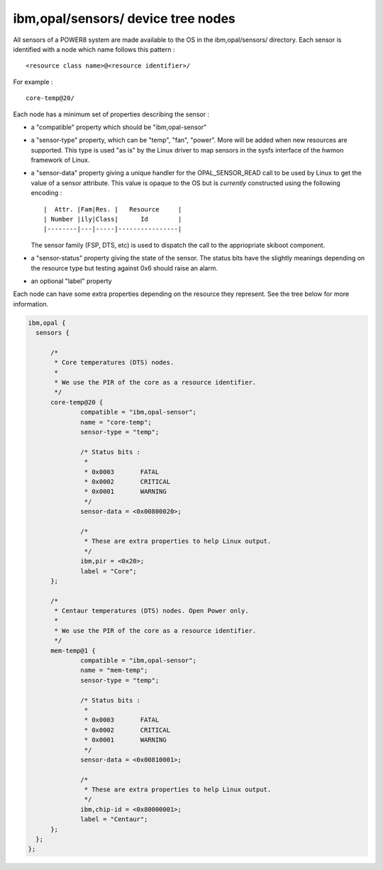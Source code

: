 ibm,opal/sensors/ device tree nodes
-----------------------------------

All sensors of a POWER8 system are made available to the OS in the
ibm,opal/sensors/ directory. Each sensor is identified with a node
which name follows this pattern : ::

	<resource class name>@<resource identifier>/

For example : ::

	core-temp@20/

Each node has a minimum set of properties describing the sensor :

- a "compatible" property which should be "ibm,opal-sensor"

- a "sensor-type" property, which can be "temp", "fan", "power".
  More will be added when new resources are supported. This type
  is used "as is" by the Linux driver to map sensors in the sysfs
  interface of the hwmon framework of Linux.

- a "sensor-data" property giving a unique handler for the
  OPAL_SENSOR_READ call to be used by Linux to get the value of
  a sensor attribute. This value is opaque to the OS but is *currently*
  constructed using the following encoding : ::

		|  Attr. |Fam|Res. |   Resource     |
		| Number |ily|Class|      Id        |
		|--------|---|-----|----------------|

  The sensor family (FSP, DTS, etc) is used to dispatch the call to
  the appriopriate skiboot component.

- a "sensor-status" property giving the state of the sensor. The
  status bits have the slightly meanings depending on the resource
  type but testing against 0x6 should raise an alarm.

- an optional "label" property

Each node can have some extra properties depending on the resource
they represent. See the tree below for more information.

.. code-block:: dts

  ibm,opal {
    sensors {

	/*
	 * Core temperatures (DTS) nodes.
	 *
	 * We use the PIR of the core as a resource identifier.
	 */
	core-temp@20 {
		compatible = "ibm,opal-sensor";
		name = "core-temp";
		sensor-type = "temp";

		/* Status bits :
		 *
		 * 0x0003	FATAL
		 * 0x0002	CRITICAL
		 * 0x0001	WARNING
		 */
		sensor-data = <0x00800020>;

		/*
		 * These are extra properties to help Linux output.
		 */
		ibm,pir = <0x20>;
		label = "Core";
	};

	/*
	 * Centaur temperatures (DTS) nodes. Open Power only.
	 *
	 * We use the PIR of the core as a resource identifier.
	 */
	mem-temp@1 {
		compatible = "ibm,opal-sensor";
		name = "mem-temp";
		sensor-type = "temp";

		/* Status bits :
		 *
		 * 0x0003	FATAL
		 * 0x0002	CRITICAL
		 * 0x0001	WARNING
		 */
		sensor-data = <0x00810001>;

		/*
		 * These are extra properties to help Linux output.
		 */
		ibm,chip-id = <0x80000001>;
		label = "Centaur";
	};
    };
  };
